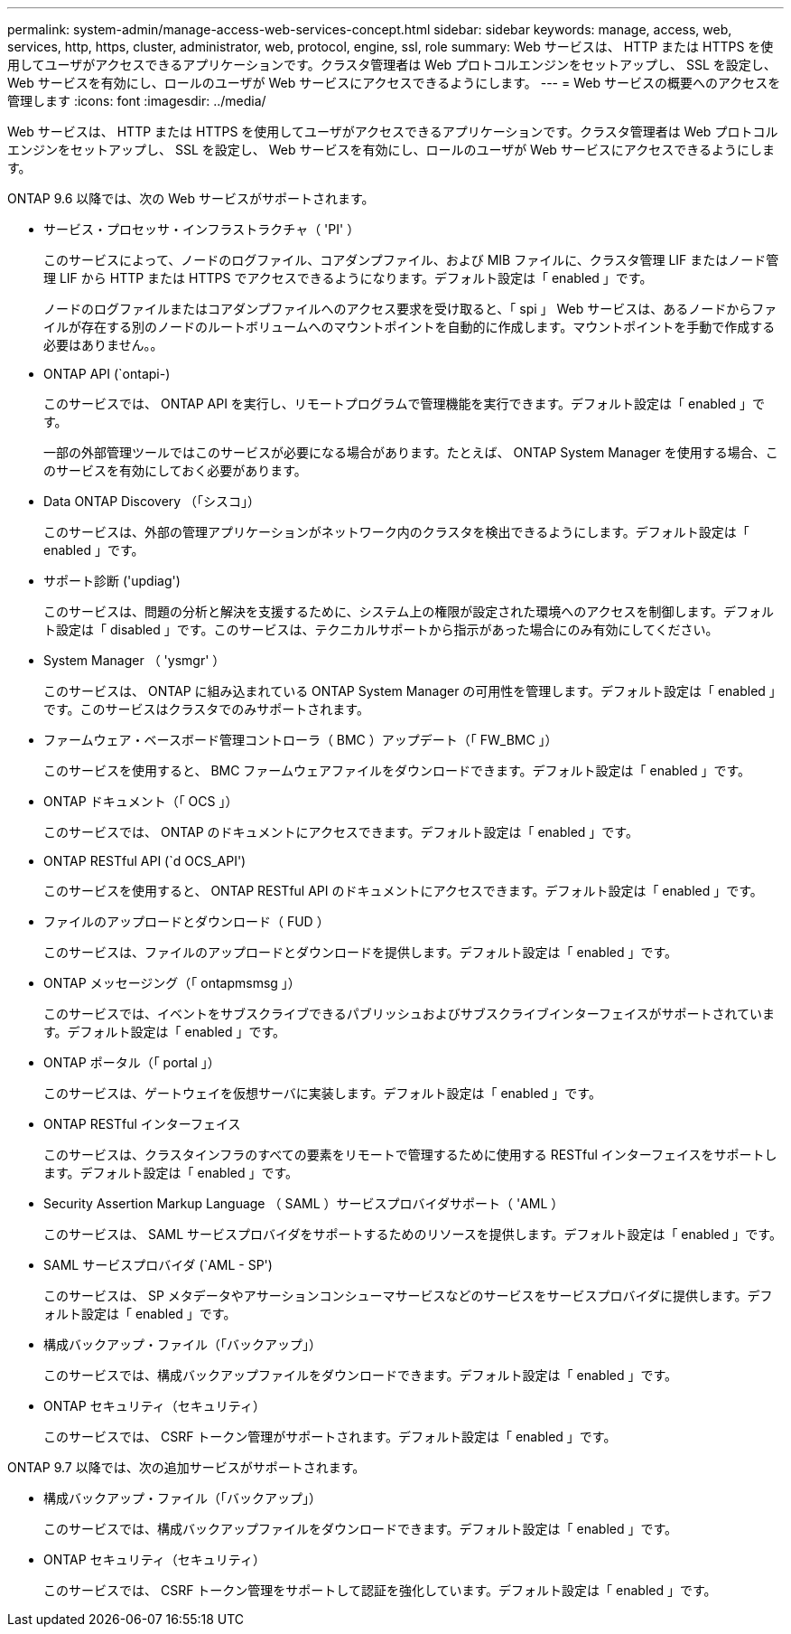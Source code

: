 ---
permalink: system-admin/manage-access-web-services-concept.html 
sidebar: sidebar 
keywords: manage, access, web, services, http, https, cluster, administrator, web, protocol, engine, ssl, role 
summary: Web サービスは、 HTTP または HTTPS を使用してユーザがアクセスできるアプリケーションです。クラスタ管理者は Web プロトコルエンジンをセットアップし、 SSL を設定し、 Web サービスを有効にし、ロールのユーザが Web サービスにアクセスできるようにします。 
---
= Web サービスの概要へのアクセスを管理します
:icons: font
:imagesdir: ../media/


[role="lead"]
Web サービスは、 HTTP または HTTPS を使用してユーザがアクセスできるアプリケーションです。クラスタ管理者は Web プロトコルエンジンをセットアップし、 SSL を設定し、 Web サービスを有効にし、ロールのユーザが Web サービスにアクセスできるようにします。

ONTAP 9.6 以降では、次の Web サービスがサポートされます。

* サービス・プロセッサ・インフラストラクチャ（ 'PI' ）
+
このサービスによって、ノードのログファイル、コアダンプファイル、および MIB ファイルに、クラスタ管理 LIF またはノード管理 LIF から HTTP または HTTPS でアクセスできるようになります。デフォルト設定は「 enabled 」です。

+
ノードのログファイルまたはコアダンプファイルへのアクセス要求を受け取ると、「 spi 」 Web サービスは、あるノードからファイルが存在する別のノードのルートボリュームへのマウントポイントを自動的に作成します。マウントポイントを手動で作成する必要はありません。。

* ONTAP API (`ontapi-)
+
このサービスでは、 ONTAP API を実行し、リモートプログラムで管理機能を実行できます。デフォルト設定は「 enabled 」です。

+
一部の外部管理ツールではこのサービスが必要になる場合があります。たとえば、 ONTAP System Manager を使用する場合、このサービスを有効にしておく必要があります。

* Data ONTAP Discovery （「シスコ」）
+
このサービスは、外部の管理アプリケーションがネットワーク内のクラスタを検出できるようにします。デフォルト設定は「 enabled 」です。

* サポート診断 ('updiag')
+
このサービスは、問題の分析と解決を支援するために、システム上の権限が設定された環境へのアクセスを制御します。デフォルト設定は「 disabled 」です。このサービスは、テクニカルサポートから指示があった場合にのみ有効にしてください。

* System Manager （ 'ysmgr' ）
+
このサービスは、 ONTAP に組み込まれている ONTAP System Manager の可用性を管理します。デフォルト設定は「 enabled 」です。このサービスはクラスタでのみサポートされます。

* ファームウェア・ベースボード管理コントローラ（ BMC ）アップデート（「 FW_BMC 」）
+
このサービスを使用すると、 BMC ファームウェアファイルをダウンロードできます。デフォルト設定は「 enabled 」です。

* ONTAP ドキュメント（「 OCS 」）
+
このサービスでは、 ONTAP のドキュメントにアクセスできます。デフォルト設定は「 enabled 」です。

* ONTAP RESTful API (`d OCS_API')
+
このサービスを使用すると、 ONTAP RESTful API のドキュメントにアクセスできます。デフォルト設定は「 enabled 」です。

* ファイルのアップロードとダウンロード（ FUD ）
+
このサービスは、ファイルのアップロードとダウンロードを提供します。デフォルト設定は「 enabled 」です。

* ONTAP メッセージング（「 ontapmsmsg 」）
+
このサービスでは、イベントをサブスクライブできるパブリッシュおよびサブスクライブインターフェイスがサポートされています。デフォルト設定は「 enabled 」です。

* ONTAP ポータル（「 portal 」）
+
このサービスは、ゲートウェイを仮想サーバに実装します。デフォルト設定は「 enabled 」です。

* ONTAP RESTful インターフェイス
+
このサービスは、クラスタインフラのすべての要素をリモートで管理するために使用する RESTful インターフェイスをサポートします。デフォルト設定は「 enabled 」です。

* Security Assertion Markup Language （ SAML ）サービスプロバイダサポート（ 'AML ）
+
このサービスは、 SAML サービスプロバイダをサポートするためのリソースを提供します。デフォルト設定は「 enabled 」です。

* SAML サービスプロバイダ (`AML - SP')
+
このサービスは、 SP メタデータやアサーションコンシューマサービスなどのサービスをサービスプロバイダに提供します。デフォルト設定は「 enabled 」です。

* 構成バックアップ・ファイル（「バックアップ」）
+
このサービスでは、構成バックアップファイルをダウンロードできます。デフォルト設定は「 enabled 」です。

* ONTAP セキュリティ（セキュリティ）
+
このサービスでは、 CSRF トークン管理がサポートされます。デフォルト設定は「 enabled 」です。



ONTAP 9.7 以降では、次の追加サービスがサポートされます。

* 構成バックアップ・ファイル（「バックアップ」）
+
このサービスでは、構成バックアップファイルをダウンロードできます。デフォルト設定は「 enabled 」です。

* ONTAP セキュリティ（セキュリティ）
+
このサービスでは、 CSRF トークン管理をサポートして認証を強化しています。デフォルト設定は「 enabled 」です。


